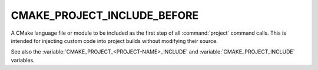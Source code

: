 CMAKE_PROJECT_INCLUDE_BEFORE
----------------------------

A CMake language file or module to be included as the first step of all
:command:`project` command calls.  This is intended for injecting custom code
into project builds without modifying their source.

See also the :variable:`CMAKE_PROJECT_<PROJECT-NAME>_INCLUDE` and
:variable:`CMAKE_PROJECT_INCLUDE` variables.
